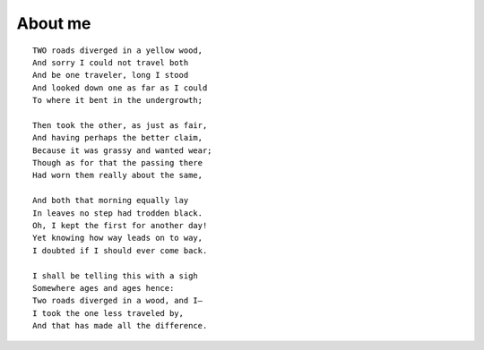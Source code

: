 About me
########

::

    TWO roads diverged in a yellow wood,
    And sorry I could not travel both
    And be one traveler, long I stood
    And looked down one as far as I could
    To where it bent in the undergrowth;

    Then took the other, as just as fair,
    And having perhaps the better claim,
    Because it was grassy and wanted wear;
    Though as for that the passing there
    Had worn them really about the same,

    And both that morning equally lay
    In leaves no step had trodden black.
    Oh, I kept the first for another day!
    Yet knowing how way leads on to way,
    I doubted if I should ever come back.

    I shall be telling this with a sigh
    Somewhere ages and ages hence:
    Two roads diverged in a wood, and I—
    I took the one less traveled by,
    And that has made all the difference.

